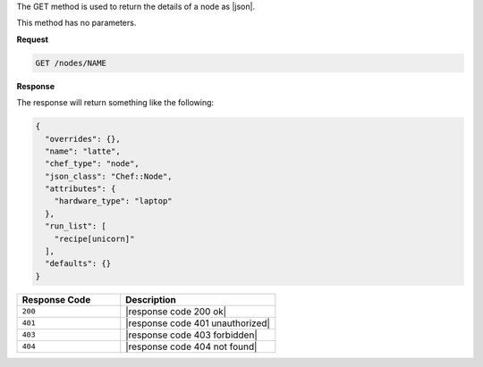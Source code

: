.. The contents of this file are included in multiple topics.
.. This file should not be changed in a way that hinders its ability to appear in multiple documentation sets.

The GET method is used to return the details of a node as |json|.

This method has no parameters.

**Request**

.. code-block:: xml

   GET /nodes/NAME

**Response**

The response will return something like the following:

.. code-block:: javascript

   {
     "overrides": {},
     "name": "latte",
     "chef_type": "node",
     "json_class": "Chef::Node",
     "attributes": {
       "hardware_type": "laptop"
     },
     "run_list": [
       "recipe[unicorn]"
     ],
     "defaults": {}
   }

.. list-table::
   :widths: 200 300
   :header-rows: 1

   * - Response Code
     - Description
   * - ``200``
     - |response code 200 ok|
   * - ``401``
     - |response code 401 unauthorized|
   * - ``403``
     - |response code 403 forbidden|
   * - ``404``
     - |response code 404 not found|